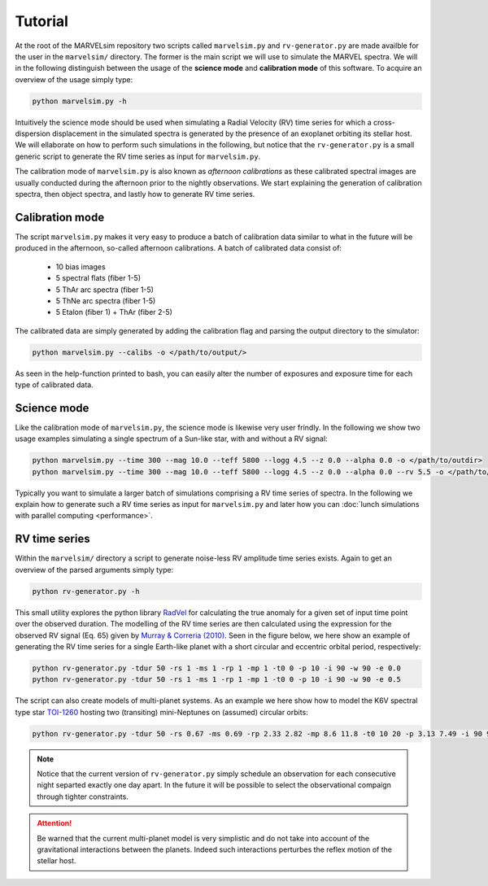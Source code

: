 Tutorial
========

At the root of the MARVELsim repository two scripts called ``marvelsim.py`` and ``rv-generator.py`` are made availble for the user in the ``marvelsim/`` directory. The former is the main script we will use to simulate the MARVEL spectra. We will in the following distinguish between the usage of the **science mode** and **calibration mode** of this software. To acquire an overview of the usage simply type:

.. code-block:: shell

   python marvelsim.py -h

Intuitively the science mode should be used when simulating a Radial Velocity (RV) time series for which a cross-dispersion displacement in the simulated spectra is generated by the presence of an exoplanet orbiting its stellar host. We will ellaborate on how to perform such simulations in the following, but notice that the ``rv-generator.py`` is a small generic script to generate the RV time series as input for ``marvelsim.py``.

The calibration mode of ``marvelsim.py`` is also known as *afternoon calibrations* as these calibrated spectral images are usually conducted during the afternoon prior to the nightly observations. We start explaining the generation of calibration spectra, then object spectra, and lastly how to generate RV time series.

.. seealso::
   
   For more explicit examples on how to use either PyEchelle and Pyxel independently, have a look at the section :ref:`extra examples <extra examples>`.


   

.. raw:: html

   <hr>



.. _tutorial_calibration:
   
Calibration mode
----------------

The script ``marvelsim.py`` makes it very easy to produce a batch of calibration data similar to what in the future will be produced in the afternoon, so-called afternoon calibrations. A batch of calibrated data consist of:

  * 10 bias images
  * 5 spectral flats (fiber 1-5)
  * 5 ThAr arc spectra (fiber 1-5)
  * 5 ThNe arc spectra (fiber 1-5)
  * 5 Etalon (fiber 1) + ThAr (fiber 2-5)

The calibrated data are simply generated by adding the calibration flag and parsing the output directory to the simulator: 

.. code-block:: shell

   python marvelsim.py --calibs -o </path/to/output/>

As seen in the help-function printed to bash, you can easily alter the number of exposures and exposure time for each type of calibrated data. 



.. raw:: html

   <hr>



.. _tutorial_science:
   
Science mode
------------

Like the calibration mode of ``marvelsim.py``, the science mode is likewise very user frindly. In the following we show two usage examples simulating a single spectrum of a Sun-like star, with and without a RV signal:

.. code-block:: shell

   python marvelsim.py --time 300 --mag 10.0 --teff 5800 --logg 4.5 --z 0.0 --alpha 0.0 -o </path/to/outdir>
   python marvelsim.py --time 300 --mag 10.0 --teff 5800 --logg 4.5 --z 0.0 --alpha 0.0 --rv 5.5 -o </path/to/outdir> 

Typically you want to simulate a larger batch of simulations comprising a RV time series of spectra. In the following we explain how to generate such a RV time series as input for ``marvelsim.py`` and later how you can :doc:`lunch simulations with parallel computing <performance>`.



.. raw:: html

   <hr>



   
.. _tutorial_rv_script:

RV time series
--------------
   
Within the ``marvelsim/`` directory a script to generate noise-less RV amplitude time series exists. Again to get an overview of the parsed arguments simply type:

.. code-block:: shell

   python rv-generator.py -h

This small utility explores the python library `RadVel <https://radvel.readthedocs.io/en/latest/>`_ for calculating the true anomaly for a given set of input time point over the observed duration. The modelling of the RV time series are then calculated using the expression for the observed RV signal (Eq. 65) given by `Murray & Correria (2010) <https://arxiv.org/pdf/1009.1738.pdf>`_. Seen in the figure below, we here show an example of generating the RV time series for a single Earth-like planet with a short circular and eccentric orbital period, respectively:  

.. code-block:: shell

   python rv-generator.py -tdur 50 -rs 1 -ms 1 -rp 1 -mp 1 -t0 0 -p 10 -i 90 -w 90 -e 0.0
   python rv-generator.py -tdur 50 -rs 1 -ms 1 -rp 1 -mp 1 -t0 0 -p 10 -i 90 -w 90 -e 0.5

.. image:: figures/rv_model_circular.png
   :align: center
   :width: 800

.. image:: figures/rv_model_eccentric.png
   :align: center
   :width: 800
	   
The script can also create models of multi-planet systems. As an example we here show how to model the K6V spectral type star `TOI-1260 <https://academic.oup.com/mnras/article-abstract/505/4/4684/6280967>`_ hosting two (transiting) mini-Neptunes on (assumed) circular orbits:

.. code-block:: shell

   python rv-generator.py -tdur 50 -rs 0.67 -ms 0.69 -rp 2.33 2.82 -mp 8.6 11.8 -t0 10 20 -p 3.13 7.49 -i 90 90 -w 0 90 -e 0 0

.. image:: figures/rv_model_multiple.png
   :align: center
   :width: 800

.. admonition:: Note

   Notice that the current version of ``rv-generator.py`` simply schedule an observation for each consecutive night separted exactly one day apart. In the future it will be possible to select the observational compaign through tighter constraints.
	   
.. attention::

   Be warned that the current multi-planet model is very simplistic and do not take into account of the gravitational interactions between the planets. Indeed such interactions perturbes the reflex motion of the stellar host.
